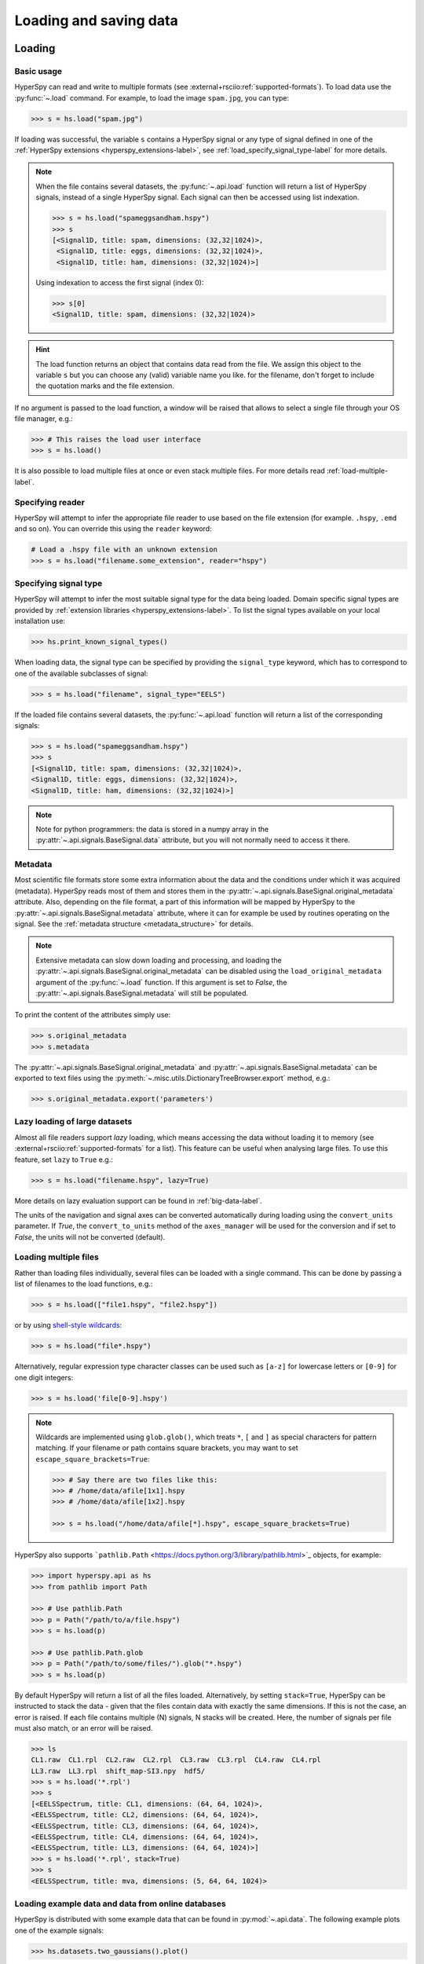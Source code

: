 .. _io:

Loading and saving data
***********************

.. versionchanged:: 2.0

    The IO plugins formerly developed within HyperSpy have been moved to
    the separate package :external+rsciio:doc:`RosettaSciIO <index>`
    in order to facilitate a wider use also by other packages. Plugins supporting
    additional formats or corrections/enhancements to existing plugins should now
    be contributed to the `RosettaSciIO repository <https://github.com/hyperspy/rosettasciio>`_
    and file format specific issues should be reported to the `RosettaSciIO issue
    tracker <https://github.com/hyperspy/rosettasciio/issues>`_.

.. _loading_files:

Loading
=======

Basic usage
-----------

HyperSpy can read and write to multiple formats (see :external+rsciio:ref:`supported-formats`).
To load data use the :py:func:`~.load` command. For example, to load the
image ``spam.jpg``, you can type:

.. code-block:: python

    >>> s = hs.load("spam.jpg")

If loading was successful, the variable ``s`` contains a HyperSpy signal or any
type of signal defined in one of the :ref:`HyperSpy extensions <hyperspy_extensions-label>`, 
see :ref:`load_specify_signal_type-label` for more details.

.. note::

   When the file contains several datasets, the :py:func:`~.api.load` function
   will return a list of HyperSpy signals, instead of a single HyperSpy signal.
   Each signal can then be accessed using list indexation.

   .. code-block:: python

      >>> s = hs.load("spameggsandham.hspy")
      >>> s
      [<Signal1D, title: spam, dimensions: (32,32|1024)>,
       <Signal1D, title: eggs, dimensions: (32,32|1024)>,
       <Signal1D, title: ham, dimensions: (32,32|1024)>]

   Using indexation to access the first signal (index 0):

   .. code-block:: python

      >>> s[0]
      <Signal1D, title: spam, dimensions: (32,32|1024)>


.. HINT::

   The load function returns an object that contains data read from the file.
   We assign this object to the variable ``s`` but you can choose any (valid)
   variable name you like. for the filename, don\'t forget to include the
   quotation marks and the file extension.

If no argument is passed to the load function, a window will be raised that
allows to select a single file through your OS file manager, e.g.:

.. code-block:: python

    >>> # This raises the load user interface
    >>> s = hs.load()

It is also possible to load multiple files at once or even stack multiple
files. For more details read :ref:`load-multiple-label`.

Specifying reader
-----------------

HyperSpy will attempt to infer the appropriate file reader to use based on
the file extension (for example. ``.hspy``, ``.emd`` and so on). You can
override this using the ``reader`` keyword:

.. code-block:: python

    # Load a .hspy file with an unknown extension
    >>> s = hs.load("filename.some_extension", reader="hspy")

.. _load_specify_signal_type-label:

Specifying signal type
----------------------

HyperSpy will attempt to infer the most suitable signal type for the data being
loaded. Domain specific signal types are provided by :ref:`extension libraries
<hyperspy_extensions-label>`. To list the signal types
available on your local installation use:

.. code-block:: python

    >>> hs.print_known_signal_types()

When loading data, the signal type can be specified by providing the ``signal_type``
keyword, which has to correspond to one of the available subclasses of signal:

.. code-block:: python

    >>> s = hs.load("filename", signal_type="EELS")

If the loaded file contains several datasets, the :py:func:`~.api.load`
function will return a list of the corresponding signals:

.. code-block:: python

    >>> s = hs.load("spameggsandham.hspy")
    >>> s
    [<Signal1D, title: spam, dimensions: (32,32|1024)>,
    <Signal1D, title: eggs, dimensions: (32,32|1024)>,
    <Signal1D, title: ham, dimensions: (32,32|1024)>]

.. note::

    Note for python programmers: the data is stored in a numpy array
    in the :py:attr:`~.api.signals.BaseSignal.data` attribute, but you will not
    normally need to access it there.

Metadata
--------

Most scientific file formats store some extra information about the data and the
conditions under which it was acquired (metadata). HyperSpy reads most of them and
stores them in the :py:attr:`~.api.signals.BaseSignal.original_metadata` attribute.
Also, depending on the file format, a part of this information will be mapped by
HyperSpy to the :py:attr:`~.api.signals.BaseSignal.metadata` attribute, where it can
for example be used by routines operating on the signal. See the :ref:`metadata structure
<metadata_structure>` for details.

.. note::

    Extensive metadata can slow down loading and processing, and
    loading the :py:attr:`~.api.signals.BaseSignal.original_metadata` can be disabled
    using the ``load_original_metadata`` argument of the :py:func:`~.load`
    function. If this argument is set to `False`, the
    :py:attr:`~.api.signals.BaseSignal.metadata` will still be populated.

To print the content of the attributes simply use:

.. code-block:: python

    >>> s.original_metadata
    >>> s.metadata

The :py:attr:`~.api.signals.BaseSignal.original_metadata` and
:py:attr:`~.api.signals.BaseSignal.metadata` can be exported to text files
using the :py:meth:`~.misc.utils.DictionaryTreeBrowser.export` method, e.g.:

.. code-block:: python

    >>> s.original_metadata.export('parameters')

.. _load_to_memory-label:

Lazy loading of large datasets
------------------------------

.. versionadded:: 1.2
   ``lazy`` keyword argument.

Almost all file readers support `lazy` loading, which means accessing the data
without loading it to memory (see :external+rsciio:ref:`supported-formats` for a
list). This feature can be useful when analysing large files. To use this feature,
set ``lazy`` to ``True`` e.g.:

.. code-block:: python

    >>> s = hs.load("filename.hspy", lazy=True)

More details on lazy evaluation support can be found in :ref:`big-data-label`.

The units of the navigation and signal axes can be converted automatically
during loading using the ``convert_units`` parameter. If `True`, the
``convert_to_units`` method of the ``axes_manager`` will be used for the conversion
and if set to `False`, the units will not be converted (default).

.. _load-multiple-label:

Loading multiple files
----------------------

Rather than loading files individually, several files can be loaded with a
single command. This can be done by passing a list of filenames to the load
functions, e.g.:

.. code-block:: python

    >>> s = hs.load(["file1.hspy", "file2.hspy"])

or by using `shell-style wildcards <https://docs.python.org/library/glob.html>`_:

.. code-block:: python

    >>> s = hs.load("file*.hspy")

Alternatively, regular expression type character classes can be used such as
``[a-z]`` for lowercase letters or ``[0-9]`` for one digit integers:

.. code-block:: python

    >>> s = hs.load('file[0-9].hspy')

.. note::

    Wildcards are implemented using ``glob.glob()``, which treats ``*``, ``[``
    and ``]`` as special characters for pattern matching. If your filename or
    path contains square brackets, you may want to set
    ``escape_square_brackets=True``:

    .. code-block:: python

        >>> # Say there are two files like this:
        >>> # /home/data/afile[1x1].hspy
        >>> # /home/data/afile[1x2].hspy

        >>> s = hs.load("/home/data/afile[*].hspy", escape_square_brackets=True)

HyperSpy also supports ```pathlib.Path`` <https://docs.python.org/3/library/pathlib.html>`_
objects, for example:

.. code-block:: python

    >>> import hyperspy.api as hs
    >>> from pathlib import Path

    >>> # Use pathlib.Path
    >>> p = Path("/path/to/a/file.hspy")
    >>> s = hs.load(p)

    >>> # Use pathlib.Path.glob
    >>> p = Path("/path/to/some/files/").glob("*.hspy")
    >>> s = hs.load(p)

By default HyperSpy will return a list of all the files loaded. Alternatively,
by setting ``stack=True``, HyperSpy can be instructed to stack the data - given
that the files contain data with exactly the same
dimensions. If this is not the case, an error is raised. If each file contains
multiple (N) signals, N stacks will be created. Here, the number of signals
per file must also match, or an error will be raised.

.. code-block:: python

    >>> ls
    CL1.raw  CL1.rpl  CL2.raw  CL2.rpl  CL3.raw  CL3.rpl  CL4.raw  CL4.rpl
    LL3.raw  LL3.rpl  shift_map-SI3.npy  hdf5/
    >>> s = hs.load('*.rpl')
    >>> s
    [<EELSSpectrum, title: CL1, dimensions: (64, 64, 1024)>,
    <EELSSpectrum, title: CL2, dimensions: (64, 64, 1024)>,
    <EELSSpectrum, title: CL3, dimensions: (64, 64, 1024)>,
    <EELSSpectrum, title: CL4, dimensions: (64, 64, 1024)>,
    <EELSSpectrum, title: LL3, dimensions: (64, 64, 1024)>]
    >>> s = hs.load('*.rpl', stack=True)
    >>> s
    <EELSSpectrum, title: mva, dimensions: (5, 64, 64, 1024)>

.. _example-data-label:

Loading example data and data from online databases
---------------------------------------------------

HyperSpy is distributed with some example data that can be found in
:py:mod:`~.api.data`. The following example plots one of the example
signals:

.. code-block:: python

    >>> hs.datasets.two_gaussians().plot()

.. versionadded:: 1.4
    :py:mod:`~.api.data` (formelly ``hyperspy.api.datasets.artificial_data``)

There are also artificial datasets, which are made to resemble real
experimental data.

.. code-block:: python

    >>> s = hs.data.atomic_resolution_image()
    >>> s.plot()

.. _saving_files:

Saving
======

To save data to a file use the :py:meth:`~.api.signals.BaseSignal.save` method. The
first argument is the filename and the format is defined by the filename
extension. If the filename does not contain the extension, the default format
(:external+rsciio:ref:`HSpy-HDF5 <hspy-format>`) is used. For example, if the ``s`` variable
contains the :py:class:`~.api.signals.BaseSignal` that you want to write to a file,
the following will write the data to a file called :file:`spectrum.hspy` in the
default :external+rsciio:ref:`HSpy-HDF5 <hspy-format>` format:

.. code-block:: python

    >>> s.save('spectrum')

If you want to save to the :external+rsciio:ref:`ripple format <ripple-format>` instead, write:

.. code-block:: python

    >>> s.save('spectrum.rpl')

Some formats take extra arguments. See the corresponding pages at
:external+rsciio:ref:`supported-formats` for more information.
